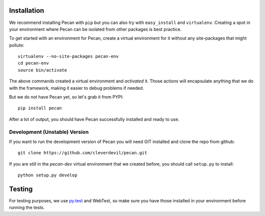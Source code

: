 .. _installation:

Installation
============
We recommend installing Pecan with ``pip`` but you can also try with
``easy_install`` and ``virtualenv``. Creating a spot in your environment where
Pecan can be isolated from other packages is best practice.

To get started with an environment for Pecan, create a virtual environment for
it without any site-packages that might pollute::

    virtualenv --no-site-packages pecan-env
    cd pecan-env 
    source bin/activate

The above commands created a virtual environment and *activated* it. Those
actions will encapsulate anything that we do with the framework, making it
easier to debug problems if needed.

But we do not have Pecan yet, so let's grab it from PYPI::

    pip install pecan 

After a lot of output, you should have Pecan successfully installed and ready
to use.


Development (Unstable) Version
------------------------------
If you want to run the development version of Pecan you will
need GIT installed and clone the repo from github::

    git clone https://github.com/cleverdevil/pecan.git

If you are still in the *pecan-dev* virtual environment that we created before,
you should call ``setup.py`` to install::

    python setup.py develop


Testing
=======
For testing purposes, we use `py.test <http://pytest.org/>`_ and
WebTest, so make sure you have those installed in your environment before
running the tests.  
